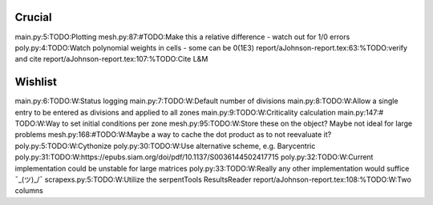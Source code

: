 Crucial
-------
main.py:5:TODO:Plotting
mesh.py:87:#TODO:Make this a relative difference - watch out for 1/0 errors 
poly.py:4:TODO:Watch polynomial weights in cells - some can be 0(1E3)
report/aJohnson-report.tex:63:%TODO:verify and cite
report/aJohnson-report.tex:107:%TODO:Cite L&M

Wishlist
--------
main.py:6:TODO:W:Status logging
main.py:7:TODO:W:Default number of divisions
main.py:8:TODO:W:Allow a single entry to be entered as divisions and applied to all zones
main.py:9:TODO:W:Criticality calculation
main.py:147:# TODO:W:Way to set initial conditions per zone
mesh.py:95:TODO:W:Store these on the object? Maybe not ideal for large problems
mesh.py:168:#TODO:W:Maybe a way to cache the dot product as to not reevaluate it?
poly.py:5:TODO:W:Cythonize
poly.py:30:TODO:W:Use alternative scheme, e.g. Barycentric
poly.py:31:TODO:W:https://epubs.siam.org/doi/pdf/10.1137/S0036144502417715
poly.py:32:TODO:W:Current implementation could be unstable for large matrices
poly.py:33:TODO:W:Really any other implementation would suffice ¯\_(ツ)_/¯
scrapexs.py:5:TODO:W:Utilize the serpentTools ResultsReader
report/aJohnson-report.tex:108:%TODO:W:Two columns
